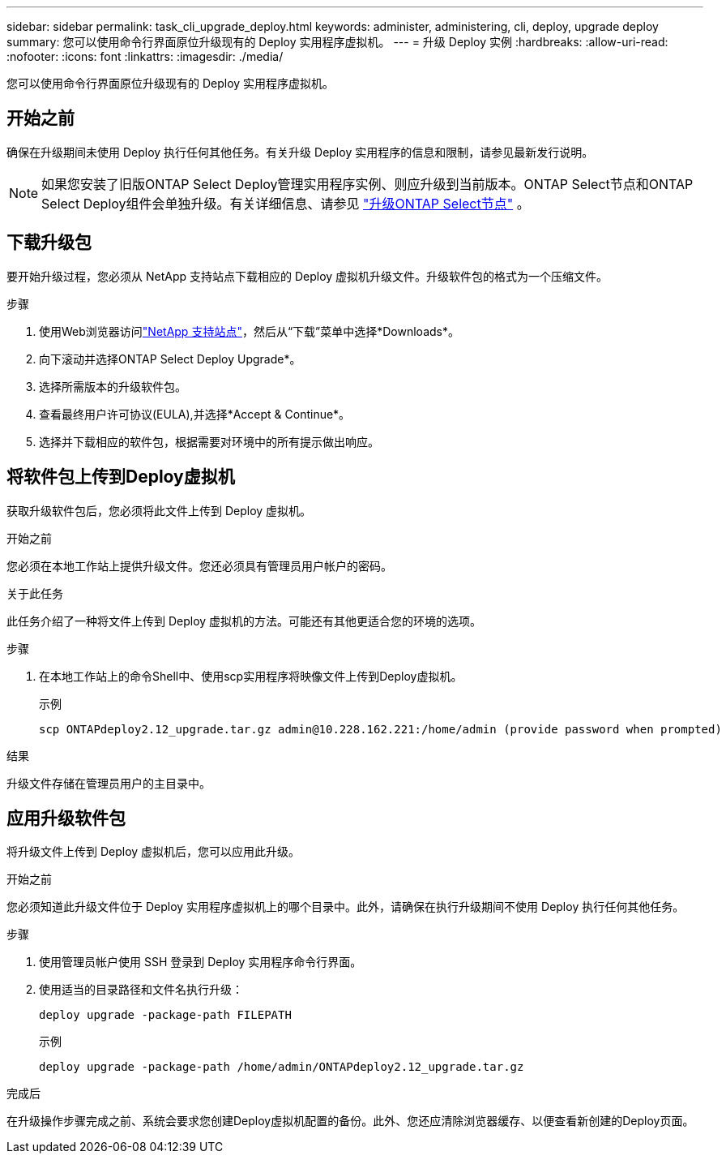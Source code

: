 ---
sidebar: sidebar 
permalink: task_cli_upgrade_deploy.html 
keywords: administer, administering, cli, deploy, upgrade deploy 
summary: 您可以使用命令行界面原位升级现有的 Deploy 实用程序虚拟机。 
---
= 升级 Deploy 实例
:hardbreaks:
:allow-uri-read: 
:nofooter: 
:icons: font
:linkattrs: 
:imagesdir: ./media/


[role="lead"]
您可以使用命令行界面原位升级现有的 Deploy 实用程序虚拟机。



== 开始之前

确保在升级期间未使用 Deploy 执行任何其他任务。有关升级 Deploy 实用程序的信息和限制，请参见最新发行说明。


NOTE: 如果您安装了旧版ONTAP Select Deploy管理实用程序实例、则应升级到当前版本。ONTAP Select节点和ONTAP Select Deploy组件会单独升级。有关详细信息、请参见 link:concept_adm_upgrading_nodes.html["升级ONTAP Select节点"^] 。



== 下载升级包

要开始升级过程，您必须从 NetApp 支持站点下载相应的 Deploy 虚拟机升级文件。升级软件包的格式为一个压缩文件。

.步骤
. 使用Web浏览器访问link:https://mysupport.netapp.com/site/["NetApp 支持站点"^]，然后从“下载”菜单中选择*Downloads*。
. 向下滚动并选择ONTAP Select Deploy Upgrade*。
. 选择所需版本的升级软件包。
. 查看最终用户许可协议(EULA),并选择*Accept & Continue*。
. 选择并下载相应的软件包，根据需要对环境中的所有提示做出响应。




== 将软件包上传到Deploy虚拟机

获取升级软件包后，您必须将此文件上传到 Deploy 虚拟机。

.开始之前
您必须在本地工作站上提供升级文件。您还必须具有管理员用户帐户的密码。

.关于此任务
此任务介绍了一种将文件上传到 Deploy 虚拟机的方法。可能还有其他更适合您的环境的选项。

.步骤
. 在本地工作站上的命令Shell中、使用scp实用程序将映像文件上传到Deploy虚拟机。
+
示例

+
....
scp ONTAPdeploy2.12_upgrade.tar.gz admin@10.228.162.221:/home/admin (provide password when prompted)
....


.结果
升级文件存储在管理员用户的主目录中。



== 应用升级软件包

将升级文件上传到 Deploy 虚拟机后，您可以应用此升级。

.开始之前
您必须知道此升级文件位于 Deploy 实用程序虚拟机上的哪个目录中。此外，请确保在执行升级期间不使用 Deploy 执行任何其他任务。

.步骤
. 使用管理员帐户使用 SSH 登录到 Deploy 实用程序命令行界面。
. 使用适当的目录路径和文件名执行升级：
+
`deploy upgrade -package-path FILEPATH`

+
示例

+
....
deploy upgrade -package-path /home/admin/ONTAPdeploy2.12_upgrade.tar.gz
....


.完成后
在升级操作步骤完成之前、系统会要求您创建Deploy虚拟机配置的备份。此外、您还应清除浏览器缓存、以便查看新创建的Deploy页面。

